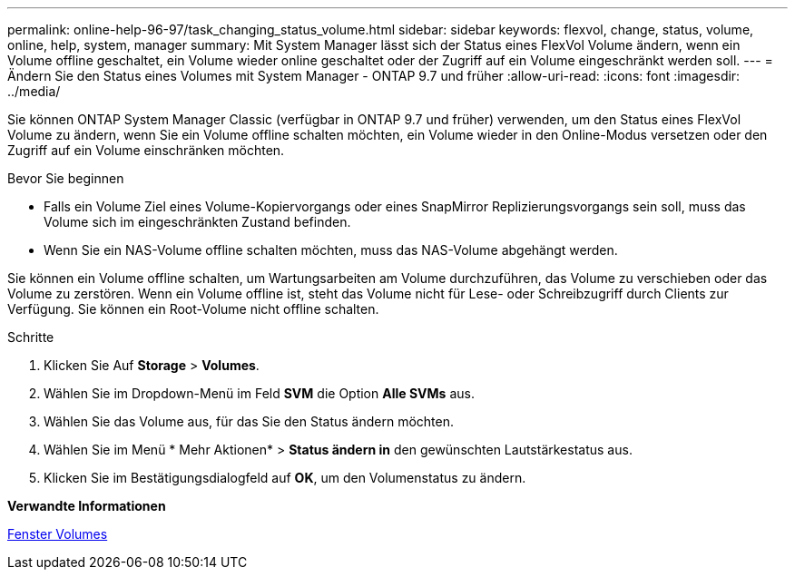 ---
permalink: online-help-96-97/task_changing_status_volume.html 
sidebar: sidebar 
keywords: flexvol, change, status, volume, online, help, system, manager 
summary: Mit System Manager lässt sich der Status eines FlexVol Volume ändern, wenn ein Volume offline geschaltet, ein Volume wieder online geschaltet oder der Zugriff auf ein Volume eingeschränkt werden soll. 
---
= Ändern Sie den Status eines Volumes mit System Manager - ONTAP 9.7 und früher
:allow-uri-read: 
:icons: font
:imagesdir: ../media/


[role="lead"]
Sie können ONTAP System Manager Classic (verfügbar in ONTAP 9.7 und früher) verwenden, um den Status eines FlexVol Volume zu ändern, wenn Sie ein Volume offline schalten möchten, ein Volume wieder in den Online-Modus versetzen oder den Zugriff auf ein Volume einschränken möchten.

.Bevor Sie beginnen
* Falls ein Volume Ziel eines Volume-Kopiervorgangs oder eines SnapMirror Replizierungsvorgangs sein soll, muss das Volume sich im eingeschränkten Zustand befinden.
* Wenn Sie ein NAS-Volume offline schalten möchten, muss das NAS-Volume abgehängt werden.


Sie können ein Volume offline schalten, um Wartungsarbeiten am Volume durchzuführen, das Volume zu verschieben oder das Volume zu zerstören. Wenn ein Volume offline ist, steht das Volume nicht für Lese- oder Schreibzugriff durch Clients zur Verfügung. Sie können ein Root-Volume nicht offline schalten.

.Schritte
. Klicken Sie Auf *Storage* > *Volumes*.
. Wählen Sie im Dropdown-Menü im Feld *SVM* die Option *Alle SVMs* aus.
. Wählen Sie das Volume aus, für das Sie den Status ändern möchten.
. Wählen Sie im Menü * Mehr Aktionen* > *Status ändern in* den gewünschten Lautstärkestatus aus.
. Klicken Sie im Bestätigungsdialogfeld auf *OK*, um den Volumenstatus zu ändern.


*Verwandte Informationen*

xref:reference_volumes_window.adoc[Fenster Volumes]
